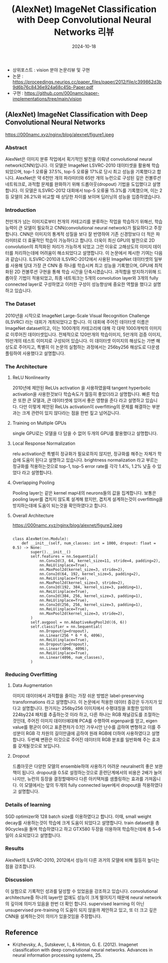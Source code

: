 #+TITLE: (AlexNet) ImageNet Classification with Deep Convolutional Neural Networks 리뷰
#+LAYOUT: post
#+jekyll_tags: vision
#+jekyll_categories: AI-Research
#+DATE: 2024-10-18


- 상위포스트 : vision 분야 논문리뷰 및 구현
- 논문 : https://proceedings.neurips.cc/paper_files/paper/2012/file/c399862d3b9d6b76c8436e924a68c45b-Paper.pdf
- 구현 : https://github.com/000namc/paper-implementations/tree/main/vision


** (AlexNet) ImageNet Classification with Deep Convolutional Neural Networks


https://000namc.xyz/nginx/blog/alexnet/figure1.jpeg

*** Abstract
 AlexNet은 이미지 분류 작업에서 획기적인 발전을 이뤄낸 convolutional neural network(CNN)입니다. 이 모델은 ImageNet LSVRC-2010 데이터셋을 활용해 학습되었으며, top-1 오류율 37.5%, top-5 오류율 17%로 당시 최고 성능을 기록했다고 합니다. AlexNet은 약 6천만 개의 파라미터와 65만 개의 뉴런으로 구성된 깊은 컨볼루션 네트워크로, 과적합 문제를 완화하기 위해 드롭아웃(dropout) 기법을 도입했다고 설명합니다. 이 모델은 ILSVRC-2012 대회에서 top-5 오류율 15.3%를 기록했으며, 이는 2등 모델의 26.2%와 비교할 때 상당한 차이를 보이며 딥러닝의 성능을 입증하였습니다.
*** Introduction
 천만개가 넘는 이미지로부터 천개의 카테고리를 분류하는 작업을 학습하기 위해선, 학습능력이 큰 모델이 필요하고 CNN(convolutional neural network)가 필요하다고 주장 합니다. CNN은 이미지의 통계적 성질을 보다 잘 반영하여 기존 신경망보다 더 적은 파라미터로 더 효율적인 학습이 가능하다고 합니다. 더욱이 최신 GPU의 발전으로 2D convolution의 최적화된 처리가 가능하게 되었고 그런 이유로 고해상도의 이미지 데이터를 처리하는데에 어려움이 해소되었다고 설명합니다.
 이 논문에서 제시한 기여는 다음과 같습니다. ILSVRC-2010과 ILSVRC-2012에서 사용된 ImageNet 데이터셋의 일부를 사용해 당대 가장 큰 CNN 중 하나를 학습시켜 최고 성능을 기록했으며, GPU에 최적화된 2D 컨볼루션 구현을 통해 학습 시간을 단축시켰습니다.
 과적합을 방지하기위해 드롭아웃 기법이 적용되었고, 최종 네트워크는 5개의 convolution layer와 3개의 fully connected layer로 구성하였고 이러한 구성이 성능향상에 중요한 역할을 했다고 설명하고 있습니다. 
*** The Dataset
2010년을 시작으로 ImageNet Large-Scale Visual Recognition Challenge (ILSVRC) 라는 대회가 개최되었다고 합니다. 이 대회에 주어진 데이터셋 이름은 ImageNet dataset이고, 이는 1000개의 카테고리에 대해 각 대략 1000개씩의 이미지로 이루어진 데이터셋입니다. 전체적으로 120만개의 학습이미지, 5만개의 검증 이미지, 15만개의 테스트 이미지로 구성되어 있습니다. 이 데이터셋 이미지의 해상도는 가변 해상도로 주어지고, 특별히 이 논문의 실험하는 과정에서는 256by256 해상도로 다운샘플링하여 사용했다고 설명합니다. 
*** The Architecture
**** ReLU Nonlinearity
2010년에 제안된 ReLUs activation 을 사용하였을때 tangent hyperbolic activation을 사용한것보다 학습속도가 월등히 좋았더라고 설명합니다. 빠른 학습은 또한 큰 모델과, 큰 데이터셋에 있어서 좋은 영향을 준다 라고 설명하고 있습니다. 다만 이렇게 제안된 ReLUs activation이 overfitting의 문제를 해결하는 부분과는 크게 관련이 있지 않다라는 점을 한번 짚고 넘어갑니다. 
**** Training on Multiple GPUs
single GPU로는 모델을 다 담을 수 없어 두개의 GPU를 활용했다고 설명합니다.
**** Local Response Normalization
relu activation은 특별히 정규화가 필요로하지 않지만, 정규화를 해주는 자체가 학습에 도움이 된다고 설명하고 있습니다. brightness normalization 라고 부르는 정규화를 적용하는것으로 top-1, top-5 error rate를 각각 1.4%, 1.2% 낮출 수 있었다 라고 설명합니다.
**** Overlapping Pooling
Pooling layer는 같은 kernel map내의 neurons들의 값을 집계합니다. 보통은 pooling layer를 겹치지 않도록 설계해 왔지만, 겹치게 설계하는것이 overfitting을 방지하는데에 도움이 되는것을 확인하였다고 합니다. 
**** Overall Architecture

https://000namc.xyz/nginx/blog/alexnet/figure2.jpeg

#+BEGIN_SRC
  
class AlexNet(nn.Module):
    def __init__(self, num_classes: int = 1000, dropout: float = 0.5) -> None:
        super().__init__()
        self.features = nn.Sequential(
            nn.Conv2d(3, 64, kernel_size=11, stride=4, padding=2),
            nn.ReLU(inplace=True),
            nn.MaxPool2d(kernel_size=3, stride=2),
            nn.Conv2d(64, 192, kernel_size=5, padding=2),
            nn.ReLU(inplace=True),
            nn.MaxPool2d(kernel_size=3, stride=2),
            nn.Conv2d(192, 384, kernel_size=3, padding=1),
            nn.ReLU(inplace=True),
            nn.Conv2d(384, 256, kernel_size=3, padding=1),
            nn.ReLU(inplace=True),
            nn.Conv2d(256, 256, kernel_size=3, padding=1),
            nn.ReLU(inplace=True),
            nn.MaxPool2d(kernel_size=3, stride=2),
        )
        self.avgpool = nn.AdaptiveAvgPool2d((6, 6))
        self.classifier = nn.Sequential(
            nn.Dropout(p=dropout),
            nn.Linear(256 * 6 * 6, 4096),
            nn.ReLU(inplace=True),
            nn.Dropout(p=dropout),
            nn.Linear(4096, 4096),
            nn.ReLU(inplace=True),
            nn.Linear(4096, num_classes),
        )
#+END_SRC

*** Reducing Overfitting
**** Data Augmentation
이미지 데이터에서 과적합을 줄이는 가장 쉬운 방법은 label-preserving transformations 라고 설명합니다. 이 논문에서 적용한 데이터 증강은 두가지가 있다고 설명합니다. 한가지는 256by256 이미지에서 수평대칭을 포함한 임의의 224by224 패치를 추출하는것 이라 하고, 다른 하나는 RGB 채널강도를 조절하는 것인데, 주어진 이미지 데이터에대해 PCA를 수행하여 eigenpair를 얻고, eigen value를 평균이 0이고 표준편차가 0.1인 가우시안 난수를 곱하여 변형하고 이를 주성분이 RGB 각 차원의 길이만큼에 곱하여 원래 RGB에 더하여 사용하였다고 설명합니다. 두번째 변환은 이것으로 주어진 데이터의 RGB 분포를 일반화해 주는 효과를 갖게될것으로 보입니다. 
**** Dropout
드롭아웃은 다양한 모델의 ensemble하여 사용하기 어려운 neuralnet의 좋은 보완책이 됩니다. dropout을 0.5로 설정하는것으로 훈련단계에서의 비용은 2배가 늘어나지만, 뉴런의 등장을 결정할때마다 다른 아키택처를 샘플링하는 효과를 가져옵니다. 이 모델에서는 앞의 두개의 fully connected layer에서 dropout을 적용하였다고 설명합니다. 
*** Details of learning
SGD optimizer와 128 batch size를 이용하였다고 합니다. 이때, small weight decay를 사용하는것이 학습에 크게 도움이 되었다고 설명합니다. train dataset을 총 90cycles을 돌며 학습하였다고 하고 GTX580 두장을 이용하여 학습하는데에 총 5~6일이 소요되었다고 설명합니다.
*** Results
AlexNet의 ILSVRC-2010, 2012에서 성능이 다른 과거의 모델에 비해 월등히 높다는 점을 강조합니다. 
*** Discussion
이 실험으로 기록적인 성과를 달성할 수 있었음을 강조하고 있습니다. convolutional architecture중 하나의 layer만 없애도 성능이 크게 떨어지기 때문에 neural network의 깊이에 의미가 있음을 한번 더 확인 합니다. supervised learning 이 아닌 unsupervised pre-training 이 도움이 되지 않을까 제안하고 있고, 또 더 크고 깊은 CNN을 설계하는것이 의미가 있을것임을 주장합니다.
** Reference
- Krizhevsky, A., Sutskever, I., & Hinton, G. E. (2012). Imagenet classification with deep convolutional neural networks. Advances in neural information processing systems, 25.



